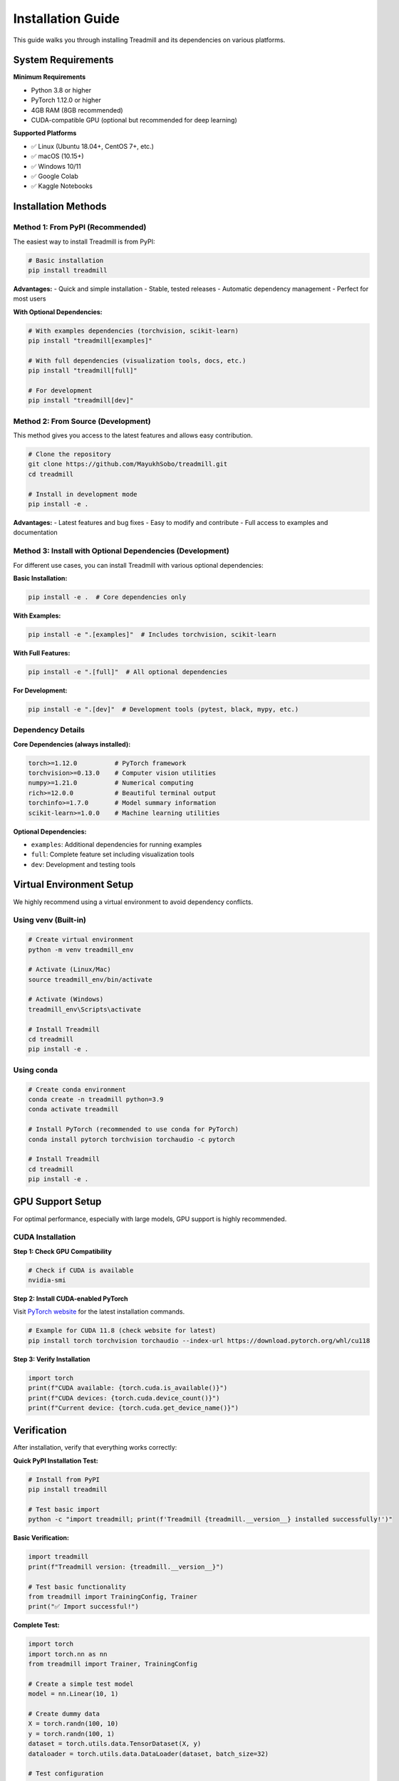Installation Guide
==================

This guide walks you through installing Treadmill and its dependencies on various platforms.

System Requirements
-------------------

**Minimum Requirements**

- Python 3.8 or higher
- PyTorch 1.12.0 or higher
- 4GB RAM (8GB recommended)
- CUDA-compatible GPU (optional but recommended for deep learning)

**Supported Platforms**

- ✅ Linux (Ubuntu 18.04+, CentOS 7+, etc.)
- ✅ macOS (10.15+)
- ✅ Windows 10/11
- ✅ Google Colab
- ✅ Kaggle Notebooks

Installation Methods
--------------------

Method 1: From PyPI (Recommended)
^^^^^^^^^^^^^^^^^^^^^^^^^^^^^^^^^^^

The easiest way to install Treadmill is from PyPI:

.. code-block:: bash

    # Basic installation
    pip install treadmill

**Advantages:**
- Quick and simple installation
- Stable, tested releases
- Automatic dependency management
- Perfect for most users

**With Optional Dependencies:**

.. code-block:: bash

    # With examples dependencies (torchvision, scikit-learn)
    pip install "treadmill[examples]"
    
    # With full dependencies (visualization tools, docs, etc.)
    pip install "treadmill[full]"
    
    # For development
    pip install "treadmill[dev]"

Method 2: From Source (Development)
^^^^^^^^^^^^^^^^^^^^^^^^^^^^^^^^^^^^

This method gives you access to the latest features and allows easy contribution.

.. code-block:: bash

    # Clone the repository
    git clone https://github.com/MayukhSobo/treadmill.git
    cd treadmill
    
    # Install in development mode
    pip install -e .

**Advantages:**
- Latest features and bug fixes
- Easy to modify and contribute
- Full access to examples and documentation

Method 3: Install with Optional Dependencies (Development)
^^^^^^^^^^^^^^^^^^^^^^^^^^^^^^^^^^^^^^^^^^^^

For different use cases, you can install Treadmill with various optional dependencies:

**Basic Installation:**

.. code-block:: bash

    pip install -e .  # Core dependencies only

**With Examples:**

.. code-block:: bash

    pip install -e ".[examples]"  # Includes torchvision, scikit-learn

**With Full Features:**

.. code-block:: bash

    pip install -e ".[full]"  # All optional dependencies

**For Development:**

.. code-block:: bash

    pip install -e ".[dev]"  # Development tools (pytest, black, mypy, etc.)

Dependency Details
^^^^^^^^^^^^^^^^^^

**Core Dependencies (always installed):**

.. code-block:: text

    torch>=1.12.0          # PyTorch framework
    torchvision>=0.13.0    # Computer vision utilities
    numpy>=1.21.0          # Numerical computing
    rich>=12.0.0           # Beautiful terminal output
    torchinfo>=1.7.0       # Model summary information
    scikit-learn>=1.0.0    # Machine learning utilities

**Optional Dependencies:**

- ``examples``: Additional dependencies for running examples
- ``full``: Complete feature set including visualization tools
- ``dev``: Development and testing tools

Virtual Environment Setup
--------------------------

We highly recommend using a virtual environment to avoid dependency conflicts.

Using venv (Built-in)
^^^^^^^^^^^^^^^^^^^^^

.. code-block:: bash

    # Create virtual environment
    python -m venv treadmill_env
    
    # Activate (Linux/Mac)
    source treadmill_env/bin/activate
    
    # Activate (Windows)
    treadmill_env\Scripts\activate
    
    # Install Treadmill
    cd treadmill
    pip install -e .

Using conda
^^^^^^^^^^^^

.. code-block:: bash

    # Create conda environment
    conda create -n treadmill python=3.9
    conda activate treadmill
    
    # Install PyTorch (recommended to use conda for PyTorch)
    conda install pytorch torchvision torchaudio -c pytorch
    
    # Install Treadmill
    cd treadmill
    pip install -e .

GPU Support Setup
-----------------

For optimal performance, especially with large models, GPU support is highly recommended.

CUDA Installation
^^^^^^^^^^^^^^^^^

**Step 1: Check GPU Compatibility**

.. code-block:: bash

    # Check if CUDA is available
    nvidia-smi

**Step 2: Install CUDA-enabled PyTorch**

Visit `PyTorch website <https://pytorch.org/get-started/locally/>`_ for the latest installation commands.

.. code-block:: bash

    # Example for CUDA 11.8 (check website for latest)
    pip install torch torchvision torchaudio --index-url https://download.pytorch.org/whl/cu118

**Step 3: Verify Installation**

.. code-block:: python

    import torch
    print(f"CUDA available: {torch.cuda.is_available()}")
    print(f"CUDA devices: {torch.cuda.device_count()}")
    print(f"Current device: {torch.cuda.get_device_name()}")

Verification
------------

After installation, verify that everything works correctly:

**Quick PyPI Installation Test:**

.. code-block:: bash

    # Install from PyPI
    pip install treadmill
    
    # Test basic import
    python -c "import treadmill; print(f'Treadmill {treadmill.__version__} installed successfully!')"

**Basic Verification:**

.. code-block:: python

    import treadmill
    print(f"Treadmill version: {treadmill.__version__}")
    
    # Test basic functionality
    from treadmill import TrainingConfig, Trainer
    print("✅ Import successful!")

**Complete Test:**

.. code-block:: python

    import torch
    import torch.nn as nn
    from treadmill import Trainer, TrainingConfig
    
    # Create a simple test model
    model = nn.Linear(10, 1)
    
    # Create dummy data
    X = torch.randn(100, 10)
    y = torch.randn(100, 1)
    dataset = torch.utils.data.TensorDataset(X, y)
    dataloader = torch.utils.data.DataLoader(dataset, batch_size=32)
    
    # Test configuration
    config = TrainingConfig(epochs=1, device="cpu")
    
    # Test trainer creation
    trainer = Trainer(
        model=model,
        config=config,
        train_dataloader=dataloader
    )
    print("✅ Trainer creation successful!")

Troubleshooting
---------------

Common Installation Issues
^^^^^^^^^^^^^^^^^^^^^^^^^^

**Issue 1: PyTorch Version Compatibility**

.. code-block:: text

    ERROR: No matching distribution found for torch>=1.12.0

**Solution:**

.. code-block:: bash

    # Update pip first
    pip install --upgrade pip
    
    # Install specific PyTorch version
    pip install torch==1.12.0 torchvision==0.13.0

**Issue 2: CUDA Version Mismatch**

.. code-block:: text

    UserWarning: CUDA initialization: Found no NVIDIA driver

**Solution:**

1. Check CUDA driver installation: ``nvidia-smi``
2. Install matching CUDA toolkit version
3. Reinstall PyTorch with correct CUDA version

**Issue 3: Permission Denied (Linux/Mac)**

.. code-block:: text

    PermissionError: [Errno 13] Permission denied

**Solution:**

.. code-block:: bash

    # Use --user flag
    pip install --user -e .
    
    # Or fix permissions
    sudo chown -R $USER ~/.local/

Platform-Specific Notes
-----------------------

Windows
^^^^^^^

- Use Command Prompt or PowerShell as Administrator
- Consider using Windows Subsystem for Linux (WSL2)
- Visual Studio Build Tools may be required for some packages

.. code-block:: bash

    # Install Visual Studio Build Tools if needed
    # Download from: https://visualstudio.microsoft.com/downloads/#build-tools-for-visual-studio

macOS
^^^^^

- Xcode Command Line Tools required
- Consider using Homebrew for Python installation

.. code-block:: bash

    # Install Xcode Command Line Tools
    xcode-select --install
    
    # Install Python via Homebrew (optional)
    brew install python@3.9

Google Colab
^^^^^^^^^^^^

Treadmill works out of the box on Google Colab:

.. code-block:: python

    # In a Colab cell (PyPI installation - recommended)
    !pip install treadmill
    
    # Or from source for latest features
    !git clone https://github.com/MayukhSobo/treadmill.git
    %cd treadmill
    !pip install -e .

Docker Installation
-------------------

For containerized environments, we provide Docker support:

.. code-block:: bash

    # Pull the Docker image (when available)
    docker pull treadmill/treadmill:latest
    
    # Or build from source
    git clone https://github.com/MayukhSobo/treadmill.git
    cd treadmill
    docker build -t treadmill .

Next Steps
----------

After successful installation:

1. 📖 Read the :doc:`quickstart` guide
2. 🏃‍♀️ Try the :doc:`../tutorials/image_classification` tutorial
3. 🔍 Explore the :doc:`../examples/mnist` example
4. 📚 Check the :doc:`../api/trainer` API reference

If you encounter any issues not covered here, please:

- Check our `GitHub Issues <https://github.com/MayukhSobo/treadmill/issues>`_
- Create a new issue with your system details and error messages
- Join our community discussions for help 